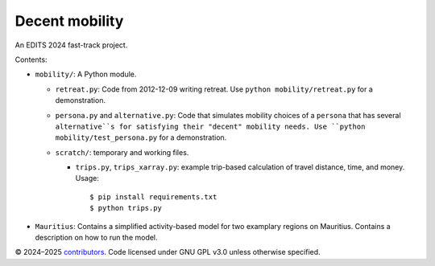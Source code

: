Decent mobility
******************************

An EDITS 2024 fast-track project.

Contents:

- ``mobility/``: A Python module.

  - ``retreat.py``: Code from 2012-12-09 writing retreat.
    Use ``python mobility/retreat.py`` for a demonstration.

  - ``persona.py`` and ``alternative.py``: Code that simulates mobility choices of a ``persona`` that has several ``alternative``s for satisfying their "decent" mobility needs.
    Use ``python mobility/test_persona.py`` for a demonstration.

  - ``scratch/``: temporary and working files.

    - ``trips.py``, ``trips_xarray.py``: example trip-based calculation of travel distance, time, and money.
      Usage::

        $ pip install requirements.txt
        $ python trips.py

- ``Mauritius``: Contains a simplified activity-based model for two examplary regions on Mauritius. Contains a description on how to run the model.

© 2024–2025 `contributors <https://github.com/marlinarnz/decent_mobility_infrastructure/graphs/contributors>`_.
Code licensed under GNU GPL v3.0 unless otherwise specified.
